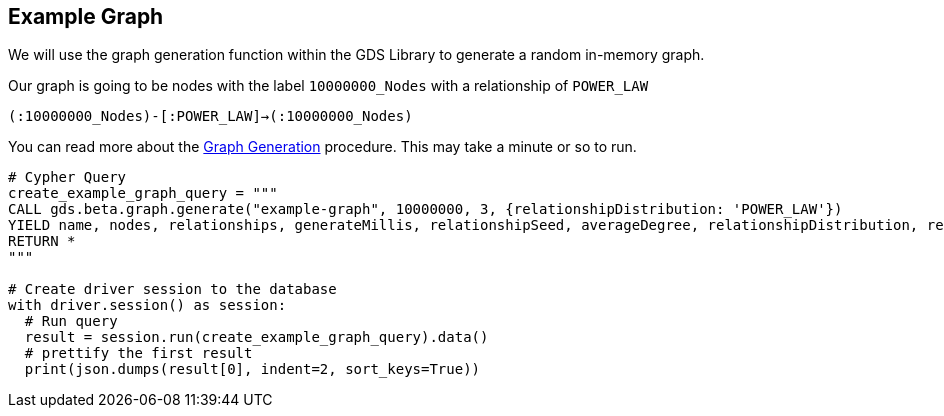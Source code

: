 == Example Graph

We will use the graph generation function within the GDS Library to generate a random in-memory graph.

Our graph is going to be nodes with the label `10000000_Nodes` with a relationship of `POWER_LAW`

`(:10000000_Nodes)-[:POWER_LAW]->(:10000000_Nodes)`

You can read more about the https://neo4j.com/docs/graph-data-science/current/alpha-algorithms/graph-generation/#graph-generation[Graph Generation] procedure. This may take a minute or so to run.

[source, python]
----
# Cypher Query
create_example_graph_query = """
CALL gds.beta.graph.generate("example-graph", 10000000, 3, {relationshipDistribution: 'POWER_LAW'})
YIELD name, nodes, relationships, generateMillis, relationshipSeed, averageDegree, relationshipDistribution, relationshipProperty
RETURN *
"""

# Create driver session to the database
with driver.session() as session:
  # Run query
  result = session.run(create_example_graph_query).data()
  # prettify the first result
  print(json.dumps(result[0], indent=2, sort_keys=True))
----